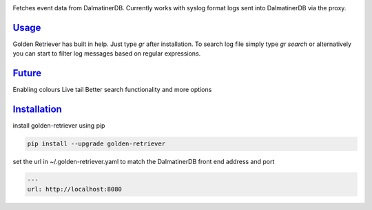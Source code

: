 .. _readme:

.. image:: golden-retriever.jpg

Fetches event data from DalmatinerDB. Currently works with syslog format logs sent into DalmatinerDB via
the proxy.

`Usage`_
----------------------------

Golden Retriever has built in help. Just type `gr` after installation. To search log file simply type `gr search`
or alternatively you can start to filter log messages based on regular expressions.

.. code-block:: none
    $ gr search 'severity == info AND body ~= root'
    2016-09-24 19:39:35 gcenagiosn0 info authpriv pam_unix(cron:session):session closed for user root
    2016-09-24 19:40:01 gcenagiosn0 info authpriv pam_unix(cron:session):session opened for user root by (uid=0)
    2016-09-24 19:40:01 gcenagiosn0 info clock (root) CMD (/usr/bin/newman -c /dataloop/app/misc/postman/dataloop_internal_api.json -e /dataloop/app/misc/postman/env/prod.json -C -o /tmp/dataloop_prod_api.json)
    2016-09-24 19:41:32 gcenagiosn0 info authpriv pam_unix(cron:session):session closed for user root
    2016-09-24 19:42:01 gcenagiosn0 info clock (root) CMD (/usr/bin/newman -c /dataloop/app/misc/postman/dataloop_internal_api.json -e /dataloop/app/misc/postman/env/prod.json -C -o /tmp/dataloop_prod_api.json)


`Future`_
----------------------------

Enabling colours
Live tail
Better search functionality and more options


`Installation`_
----------------------------

install golden-retriever using pip

.. code-block:: none

    pip install --upgrade golden-retriever

set the url in  ~/.golden-retriever.yaml to match the DalmatinerDB front end address and port

.. code-block:: none

    ---
    url: http://localhost:8080
